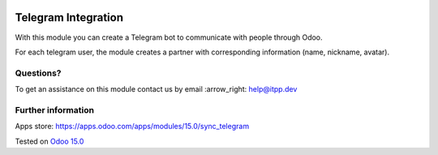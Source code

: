 .. image:: https://itpp.dev/images/infinity-readme.png
   :alt: Tested and maintained by IT Projects Labs
   :target: https://itpp.dev

.. image:: https://img.shields.io/badge/license-MIT-blue.svg
   :target: https://opensource.org/licenses/MIT
   :alt: License: MIT

======================
 Telegram Integration
======================

With this module you can create a Telegram bot to communicate with people through Odoo.

For each telegram user, the module creates a partner with corresponding information (name, nickname, avatar).

Questions?
==========

To get an assistance on this module contact us by email :arrow_right: help@itpp.dev

Further information
===================

Apps store: https://apps.odoo.com/apps/modules/15.0/sync_telegram

Tested on `Odoo 15.0 <https://github.com/odoo/odoo/commit/48f178fc348148b5548060cd31c2d80f5c226a9f>`_
